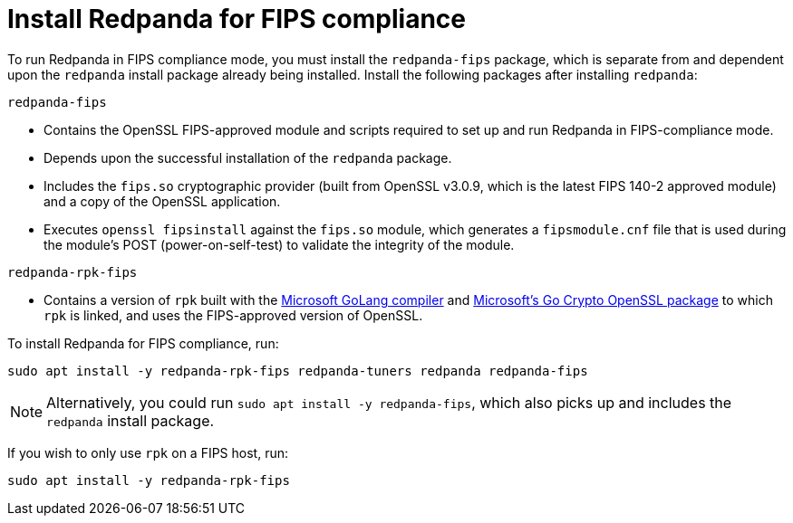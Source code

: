 = Install Redpanda for FIPS compliance

To run Redpanda in FIPS compliance mode, you must install the `redpanda-fips` package, which is separate from and dependent upon the `redpanda` install package already being installed. Install the following packages after installing `redpanda`:

`redpanda-fips`

- Contains the OpenSSL FIPS-approved module and scripts required to set up and run Redpanda in FIPS-compliance mode.
- Depends upon the successful installation of the `redpanda` package.
- Includes the `fips.so` cryptographic provider (built from OpenSSL v3.0.9, which is the latest FIPS 140-2 approved module) and a copy of the OpenSSL application.
- Executes `openssl fipsinstall` against the `fips.so` module, which generates a `fipsmodule.cnf` file that is used during the module’s POST (power-on-self-test) to validate the integrity of the module.

`redpanda-rpk-fips`

- Contains a version of `rpk` built with the https://github.com/microsoft/go[Microsoft GoLang compiler^] and https://github.com/microsoft/go-crypto-openssl[Microsoft’s Go Crypto OpenSSL package^] to which `rpk` is linked, and uses the FIPS-approved version of OpenSSL.

To install Redpanda for FIPS compliance, run:

[,bash]
----
sudo apt install -y redpanda-rpk-fips redpanda-tuners redpanda redpanda-fips
----

NOTE: Alternatively, you could run `sudo apt install -y redpanda-fips`, which also picks up and includes the `redpanda` install package.

If you wish to only use `rpk` on a FIPS host, run:

[,bash]
----
sudo apt install -y redpanda-rpk-fips
----